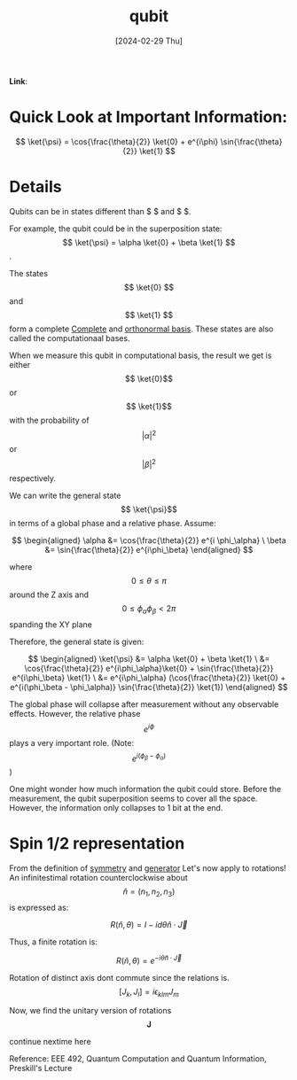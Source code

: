 :PROPERTIES:
:ID:       23af74d8-4dd3-4f9b-9482-7aac308ecc97
:END:
#+title: qubit
#+filetags: :moc: 
#+hugo_base_dir: /home/phihungnguyen/quartz 
#+hugo_section: QuantumInformation/FundamentalConcepts
#+date: [2024-02-29 Thu]
#+hugo_lastmod: [2024-02-29 Thu]
#+hugo_tags: 
*Link*:  



* Quick Look at Important Information:

$$
\ket{\psi} = \cos{\frac{\theta}{2}} \ket{0} + e^{i\phi} \sin{\frac{\theta}{2}} \ket{1}
$$

* Details
Qubits can be in states different than $ \ket{0}$ and $ \ket{1}$.

For example, the qubit could be in the superposition state:
$$ \ket{\psi} = \alpha \ket{0} + \beta \ket{1} $$.

The states $$ \ket{0} $$ and  $$ \ket{1} $$ form a complete [[id:8d532ccd-ab9f-4d6d-82d1-2a88bdbe8aa8][Complete]]
and [[id:b3ae2a51-bf60-4287-9466-260a2293bf94][orthonormal basis]]. These states are also called the computationaal
bases. 


When we measure this qubit in computational basis, the result we get
is either $$ \ket{0}$$ or $$ \ket{1}$$ with the probability of $$|\alpha|^2$$
or $$|\beta|^2$$ respectively.

We can write the general state $$ \ket{\psi}$$ in terms of a global phase and a relative phase. Assume:

$$
\begin{aligned}
	\alpha &= \cos{\frac{\theta}{2}} e^{i \phi_\alpha} \
\beta &= \sin{\frac{\theta}{2}} e^{i\phi_\beta}
\end{aligned}
$$


where $$0 \leq \theta \leq \pi$$ around the Z axis and $$0 \leq \phi_\alpha \phi_\beta < 2\pi$$ spanding the XY plane

Therefore, the general state is given:

$$
\begin{aligned}
	\ket{\psi} &= \alpha \ket{0} + \beta \ket{1} \
&= \cos{\frac{\theta}{2}} e^{i\phi_\alpha}\ket{0} + \sin{\frac{\theta}{2}} e^{i\phi_\beta} \ket{1}  \
&= e^{i\phi_\alpha} (\cos{\frac{\theta}{2}} \ket{0} + e^{i(\phi_\beta - \phi_\alpha)} \sin{\frac{\theta}{2}} \ket{1})
\end{aligned}
$$

The global phase will collapse after measurement without any observable effects. However,
the relative phase $$e^{i\phi}$$ plays a very important role. (Note: $$e^{i(\phi_\beta-\phi_\alpha)}$$)

One might wonder how much information the qubit could store. Before the measurement, the qubit superposition seems
to cover all the space. However, the information only collapses to 1 bit at the end.


* Spin 1/2 representation
From the definition of [[id:39f27979-7e12-4a84-8556-25e666b56a1a][symmetry]] and [[id:66b72e12-5cf4-4541-a283-f46236dbdee6][generator]]
Let's now apply to rotations! An infinitestimal rotation counterclockwise about
$$ \hat{n} = (n_1,n_2,n_3)$$ is expressed as:

$$
R(\hat{n},\theta) = I - i d\theta \hat{n} \cdot \vec{J}
$$

Thus, a finite rotation is:

$$
R(\hat{n},\theta) = e^{-i \theta \hat{n} \cdot \vec{J}}
$$

Rotation of distinct axis dont commute since the relations is.
$$
[J_k,J_l] = i \epsilon_{klm} J_m
$$

Now, we find the unitary version of rotations $$ \mathbf{J}$$

continue nextime here 









Reference: EEE 492, Quantum Computation and Quantum Information, Preskill's Lecture


